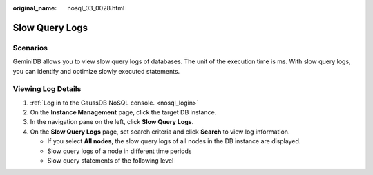 :original_name: nosql_03_0028.html

.. _nosql_03_0028:

Slow Query Logs
===============

Scenarios
---------

GeminiDB allows you to view slow query logs of databases. The unit of the execution time is ms. With slow query logs, you can identify and optimize slowly executed statements.

Viewing Log Details
-------------------

#. :ref:`Log in to the GaussDB NoSQL console. <nosql_login>`
#. On the **Instance Management** page, click the target DB instance.
#. In the navigation pane on the left, click **Slow Query Logs**.
#. On the **Slow Query Logs** page, set search criteria and click **Search** to view log information.

   -  If you select **All nodes**, the slow query logs of all nodes in the DB instance are displayed.
   -  Slow query logs of a node in different time periods
   -  Slow query statements of the following level
